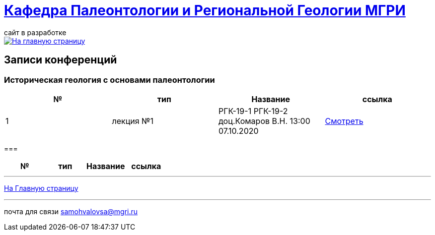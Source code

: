 = https://mgri-university.github.io/reggeo/index.html[Кафедра Палеонтологии и Региональной Геологии МГРИ]
сайт в разработке 
:imagesdir: images

[link=https://mgri-university.github.io/reggeo/index.html]
image::emb2010.jpg[На главную страницу] 

== Записи конференций 
=== Историческая геология с основами палеонтологии
|===
|№	|тип |Название	|ссылка	

|1|лекция №1  |РГК-19-1 РГК-19-2 доц.Комаров В.Н.  13:00 07.10.2020|https://youtu.be/LDRBWUuFPKo[Смотреть]
|===

===
|===
|№	|тип |Название	|ссылка	

|===

''''
https://mgri-university.github.io/reggeo/index.html[На Главную страницу]

''''

почта для связи samohvalovsa@mgri.ru